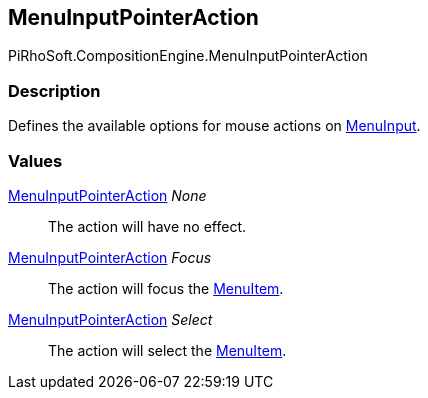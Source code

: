 [#reference/menu-input-pointer-action]

## MenuInputPointerAction

PiRhoSoft.CompositionEngine.MenuInputPointerAction

### Description

Defines the available options for mouse actions on <<reference/menu-input.html,MenuInput>>.

### Values

<<reference/menu-input-pointer-action.html,MenuInputPointerAction>> _None_::

The action will have no effect.

<<reference/menu-input-pointer-action.html,MenuInputPointerAction>> _Focus_::

The action will focus the <<reference/menu-item.html,MenuItem>>.

<<reference/menu-input-pointer-action.html,MenuInputPointerAction>> _Select_::

The action will select the <<reference/menu-item.html,MenuItem>>.
